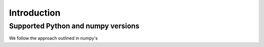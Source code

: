 Introduction
============



Supported Python and numpy versions
-----------------------------------

We follow the approach outlined in numpy's